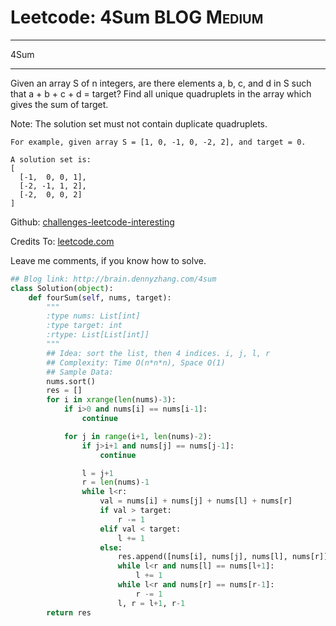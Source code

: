 * Leetcode: 4Sum                                   :BLOG:Medium:
#+STARTUP: showeverything
#+OPTIONS: toc:nil \n:t ^:nil creator:nil d:nil
:PROPERTIES:
:type:     #twopointer, #manydetails
:END:
---------------------------------------------------------------------
4Sum
---------------------------------------------------------------------
Given an array S of n integers, are there elements a, b, c, and d in S such that a + b + c + d = target? Find all unique quadruplets in the array which gives the sum of target.

Note: The solution set must not contain duplicate quadruplets.
#+BEGIN_EXAMPLE
For example, given array S = [1, 0, -1, 0, -2, 2], and target = 0.

A solution set is:
[
  [-1,  0, 0, 1],
  [-2, -1, 1, 2],
  [-2,  0, 0, 2]
]
#+END_EXAMPLE

Github: [[url-external:https://github.com/DennyZhang/challenges-leetcode-interesting/tree/master/4sum][challenges-leetcode-interesting]]

Credits To: [[url-external:https://leetcode.com/problems/4sum/description/][leetcode.com]]

Leave me comments, if you know how to solve.

#+BEGIN_SRC python
## Blog link: http://brain.dennyzhang.com/4sum
class Solution(object):
    def fourSum(self, nums, target):
        """
        :type nums: List[int]
        :type target: int
        :rtype: List[List[int]]
        """
        ## Idea: sort the list, then 4 indices. i, j, l, r
        ## Complexity: Time O(n*n*n), Space O(1)
        ## Sample Data:
        nums.sort()
        res = []
        for i in xrange(len(nums)-3):
            if i>0 and nums[i] == nums[i-1]:
                continue

            for j in range(i+1, len(nums)-2):
                if j>i+1 and nums[j] == nums[j-1]:
                    continue

                l = j+1
                r = len(nums)-1
                while l<r:
                    val = nums[i] + nums[j] + nums[l] + nums[r]
                    if val > target:
                        r -= 1
                    elif val < target:
                        l += 1
                    else:
                        res.append([nums[i], nums[j], nums[l], nums[r]])
                        while l<r and nums[l] == nums[l+1]:
                            l += 1
                        while l<r and nums[r] == nums[r-1]:
                            r -= 1
                        l, r = l+1, r-1
        return res
#+END_SRC
